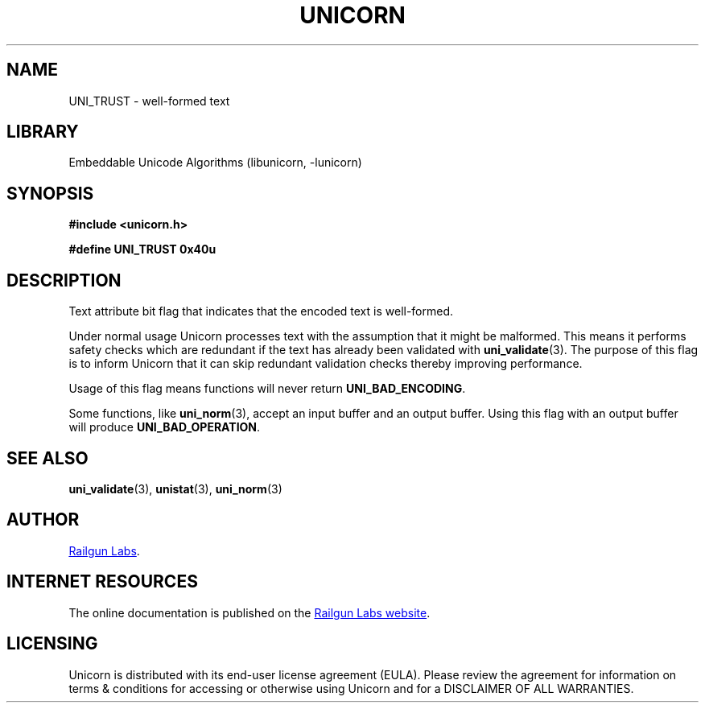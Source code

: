 .TH "UNICORN" "3" "Feb 18th 2025" "Unicorn 1.0.5"
.SH NAME
UNI_TRUST \- well-formed text
.SH LIBRARY
Embeddable Unicode Algorithms (libunicorn, -lunicorn)
.SH SYNOPSIS
.nf
.B #include <unicorn.h>
.PP
.B #define UNI_TRUST 0x40u
.fi
.SH DESCRIPTION
Text attribute bit flag that indicates that the encoded text is well-formed.
.PP
Under normal usage Unicorn processes text with the assumption that it might be malformed.
This means it performs safety checks which are redundant if the text has already been validated with \f[B]uni_validate\f[R](3).
The purpose of this flag is to inform Unicorn that it can skip redundant validation checks thereby improving performance.
.PP
Usage of this flag means functions will never return \f[B]UNI_BAD_ENCODING\f[R].
.PP
Some functions, like \f[B]uni_norm\f[R](3), accept an input buffer and an output buffer.
Using this flag with an output buffer will produce \f[B]UNI_BAD_OPERATION\f[R].
.SH SEE ALSO
.BR uni_validate (3),
.BR unistat (3),
.BR uni_norm (3)
.SH AUTHOR
.UR https://railgunlabs.com
Railgun Labs
.UE .
.SH INTERNET RESOURCES
The online documentation is published on the
.UR https://railgunlabs.com/unicorn
Railgun Labs website
.UE .
.SH LICENSING
Unicorn is distributed with its end-user license agreement (EULA).
Please review the agreement for information on terms & conditions for accessing or otherwise using Unicorn and for a DISCLAIMER OF ALL WARRANTIES.
